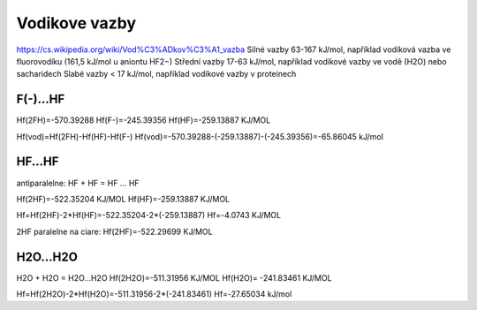 Vodikove vazby
===============

https://cs.wikipedia.org/wiki/Vod%C3%ADkov%C3%A1_vazba  
Silné vazby 63-167 kJ/mol, například vodíková vazba ve fluorovodíku (161,5 kJ/mol u aniontu HF2−)
Střední vazby 17-63 kJ/mol, například vodíkové vazby ve vodě (H2O) nebo sacharidech
Slabé vazby < 17 kJ/mol, například vodíkové vazby v proteinech


F(-)...HF
---------
Hf(2FH)=-570.39288
Hf(F-)=-245.39356
Hf(HF)=-259.13887 KJ/MOL

Hf(vod)=Hf(2FH)-Hf(HF)-Hf(F-)
Hf(vod)=-570.39288-(-259.13887)-(-245.39356)=-65.86045 kJ/mol

HF...HF
-------

antiparalelne:
HF + HF = HF ... HF 

Hf(2HF)=-522.35204 KJ/MOL
Hf(HF)=-259.13887 KJ/MOL

Hf=Hf(2HF)-2*Hf(HF)=-522.35204-2*(-259.13887)
Hf=-4.0743 KJ/MOL

2HF paralelne na ciare:
Hf(2HF)=-522.29699 KJ/MOL

H2O...H2O
---------
H2O + H2O = H2O...H2O
Hf(2H2O)=-511.31956 KJ/MOL
Hf(H2O)= -241.83461 KJ/MOL

Hf=Hf(2H2O)-2*Hf(H2O)=-511.31956-2*(-241.83461)
Hf=-27.65034 kJ/mol